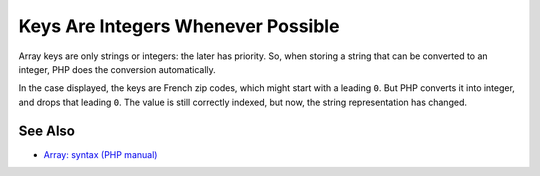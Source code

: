 .. _keys-are-integers-whenever-possible:

Keys Are Integers Whenever Possible
-----------------------------------

.. meta::
	:description:
		Keys Are Integers Whenever Possible: Array keys are only strings or integers: the later has priority.
	:twitter:card: summary_large_image
	:twitter:site: @exakat
	:twitter:title: Keys Are Integers Whenever Possible
	:twitter:description: Keys Are Integers Whenever Possible: Array keys are only strings or integers: the later has priority
	:twitter:creator: @exakat
	:twitter:image:src: https://php-tips.readthedocs.io/en/latest/_images/keys_are_integers.png
	:og:image: https://php-tips.readthedocs.io/en/latest/_images/keys_are_integers.png
	:og:title: Keys Are Integers Whenever Possible
	:og:type: article
	:og:description: Array keys are only strings or integers: the later has priority
	:og:url: https://php-tips.readthedocs.io/en/latest/tips/keys_are_integers.html
	:og:locale: en

.. raw:: html

	<script type="application/ld+json">{"@context":"https:\/\/schema.org","@graph":[{"@type":"WebPage","@id":"https:\/\/php-tips.readthedocs.io\/en\/latest\/tips\/keys_are_integers.html","url":"https:\/\/php-tips.readthedocs.io\/en\/latest\/tips\/keys_are_integers.html","name":"Keys Are Integers Whenever Possible","isPartOf":{"@id":"https:\/\/www.exakat.io\/"},"datePublished":"Thu, 14 Nov 2024 18:37:24 +0000","dateModified":"Thu, 14 Nov 2024 18:37:24 +0000","description":"Array keys are only strings or integers: the later has priority","inLanguage":"en-US","potentialAction":[{"@type":"ReadAction","target":["https:\/\/php-tips.readthedocs.io\/en\/latest\/tips\/keys_are_integers.html"]}]},{"@type":"WebSite","@id":"https:\/\/www.exakat.io\/","url":"https:\/\/www.exakat.io\/","name":"Exakat","description":"Smart PHP static analysis","inLanguage":"en-US"}]}</script>

Array keys are only strings or integers: the later has priority. So, when storing a string that can be converted to an integer, PHP does the conversion automatically.

In the case displayed, the keys are French zip codes, which might start with a leading ``0``. But PHP converts it into integer, and drops that leading ``0``. The value is still correctly indexed, but now, the string representation has changed.

.. image:: ../images/keys_are_integers.png

See Also
________

* `Array: syntax (PHP manual) <https://www.php.net/manual/en/language.types.array.php>`_

